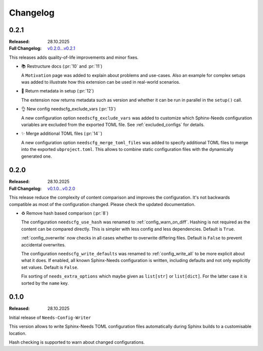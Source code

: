 .. _changelog:

Changelog
=========

..
   .. _unreleased:

   Unreleased
   ----------

.. _`release:0.2.1`:

0.2.1
-----

:Released: 28.10.2025
:Full Changelog: `v0.2.0...v0.2.1 <https://github.com/useblocks/needs-config-writer/compare/0.2.0...76b32b4>`__

This releases adds quality-of-life improvements and minor fixes.

- 📚 Restructure docs (:pr:`10` and :pr:`11`)

  A ``Motivation`` page was added to explain about problems and use-cases.
  Also an example for complex setups was added to illustrate how this extension
  can be used in real-world scenarios.

- 🔧 Return metadata in setup (:pr:`12`)

  The extension now returns metadata such as version and whether it can be run in parallel
  in the ``setup()`` call.

- 👌 New config needscfg_exclude_vars (:pr:`13`)

  A new configuration option ``needscfg_exclude_vars`` was added to customize
  which Sphinx-Needs configuration variables are excluded from the exported TOML file.
  See :ref:`excluded_configs` for details.

- ✨ Merge additional TOML files (:pr:`14``)

  A new configuration option ``needscfg_merge_toml_files`` was added to specify
  additional TOML files to merge into the exported ``ubproject.toml``.
  This allows to combine static configuration files with the dynamically generated one.

.. _`release:0.2.0`:

0.2.0
-----

:Released: 28.10.2025
:Full Changelog: `v0.1.0...v0.2.0 <https://github.com/useblocks/needs-config-writer/compare/0.1.0...e457d2f>`__

This release reduce the complexity of content comparison and improves the configuration.
It's not backwards compatible as most of the configuration changed. Please check the updated documentation.

- ♻️ Remove hash based comparison (:pr:`8`)

  The configuration ``needscfg_use_hash`` was renamed to :ref:`config_warn_on_diff`.
  Hashing is not required as the content can be compared directly.
  This is simpler with less config and less dependencies.
  Default is ``True``.

  :ref:`config_overwrite` now checks in all cases whether to overwrite differing files.
  Default is ``False`` to prevent accidental overwrites.

  The configuration ``needscfg_write_defaults`` was renamed to :ref:`config_write_all`
  to be more explicit about what it does. If enabled, all known Sphinx-Needs configuration is written,
  including defaults and not only explicitly set values.
  Default is ``False``.

  Fix sorting of ``needs_extra_options`` which maybe given as ``list[str]`` or ``list[dict]``.
  For the latter case it is sorted by the ``name`` key.

.. _`release:0.1.0`:

0.1.0
-----

:Released: 28.10.2025

Initial release of ``Needs-Config-Writer``

This version allows to write Sphinx-Needs TOML
configuration files automatically during Sphinx builds
to a customisable location.

Hash checking is supported to warn about changed configurations.
